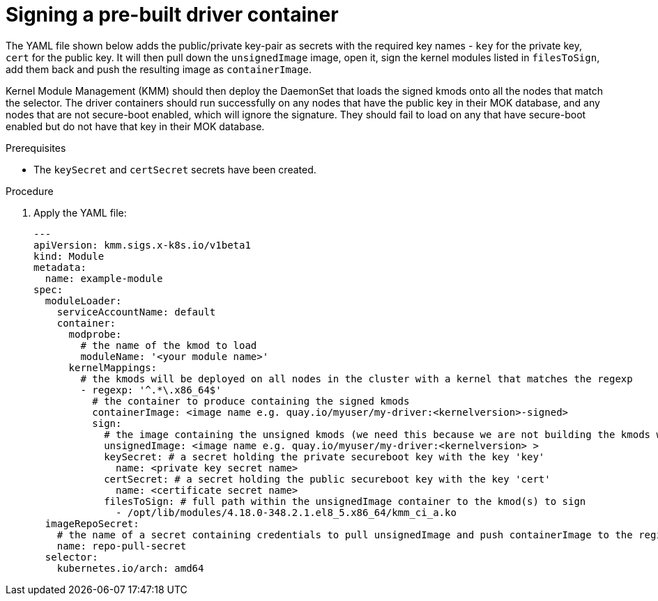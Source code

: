 // Module included in the following assemblies:
//
// * hardware_enablement/kmm-kernel-module-management.adoc 

:_content-type: PROCEDURE
[id="kmm-signing-a-prebuilt-driver-container_{context}"]
= Signing a pre-built driver container

The YAML file shown below adds the public/private key-pair as secrets with the required key names -
`key` for the private key, `cert` for the public key. It will then pull down the `unsignedImage` image,
open it, sign the kernel modules listed in `filesToSign`, add them back and push the resulting image as `containerImage`.

Kernel Module Management (KMM) should then deploy the DaemonSet that loads the signed kmods onto all the nodes
that match the selector. The driver containers should run successfully on any nodes that have the public key in their MOK database,
and any nodes that are not secure-boot enabled, which will ignore the signature. They should fail to load on any that have secure-boot enabled but do not have that key in their MOK database.

.Prerequisites

* The `keySecret` and `certSecret` secrets have been created.

.Procedure

. Apply the YAML file:
+
[source,yaml]
----
---
apiVersion: kmm.sigs.x-k8s.io/v1beta1
kind: Module
metadata:
  name: example-module
spec:
  moduleLoader:
    serviceAccountName: default
    container:
      modprobe:
        # the name of the kmod to load
        moduleName: '<your module name>'
      kernelMappings:
        # the kmods will be deployed on all nodes in the cluster with a kernel that matches the regexp
        - regexp: '^.*\.x86_64$'
          # the container to produce containing the signed kmods
          containerImage: <image name e.g. quay.io/myuser/my-driver:<kernelversion>-signed>
          sign:
            # the image containing the unsigned kmods (we need this because we are not building the kmods within the cluster)
            unsignedImage: <image name e.g. quay.io/myuser/my-driver:<kernelversion> >
            keySecret: # a secret holding the private secureboot key with the key 'key'
              name: <private key secret name>
            certSecret: # a secret holding the public secureboot key with the key 'cert'
              name: <certificate secret name>
            filesToSign: # full path within the unsignedImage container to the kmod(s) to sign
              - /opt/lib/modules/4.18.0-348.2.1.el8_5.x86_64/kmm_ci_a.ko
  imageRepoSecret:
    # the name of a secret containing credentials to pull unsignedImage and push containerImage to the registry
    name: repo-pull-secret
  selector:
    kubernetes.io/arch: amd64
----

